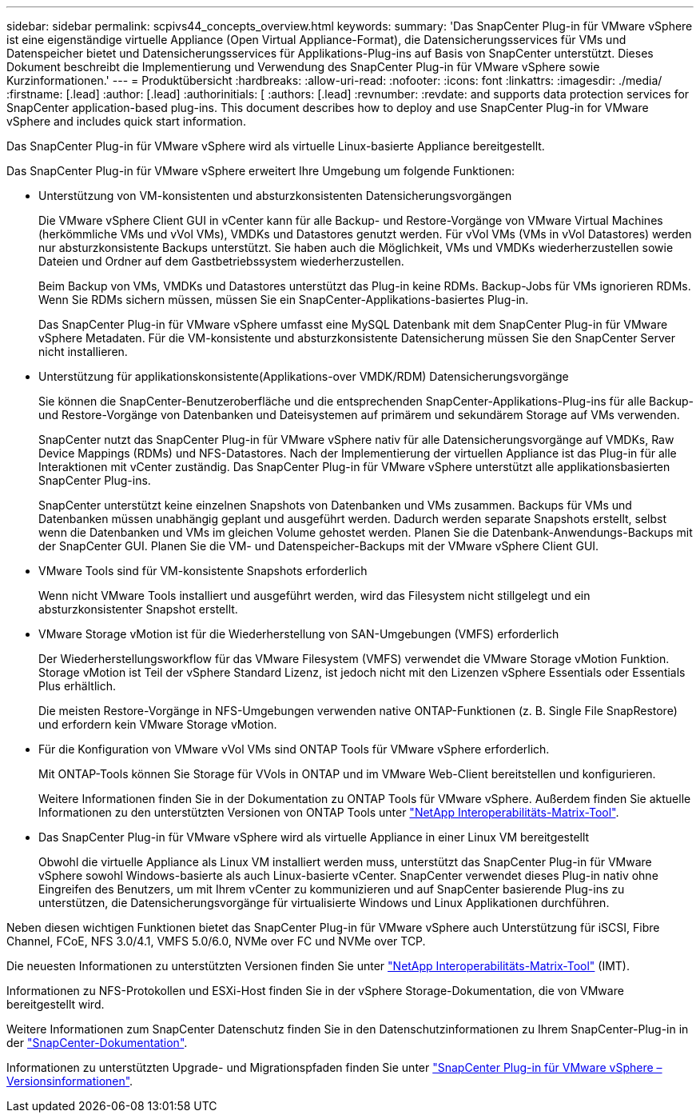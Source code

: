 ---
sidebar: sidebar 
permalink: scpivs44_concepts_overview.html 
keywords:  
summary: 'Das SnapCenter Plug-in für VMware vSphere ist eine eigenständige virtuelle Appliance (Open Virtual Appliance-Format), die Datensicherungsservices für VMs und Datenspeicher bietet und Datensicherungsservices für Applikations-Plug-ins auf Basis von SnapCenter unterstützt. Dieses Dokument beschreibt die Implementierung und Verwendung des SnapCenter Plug-in für VMware vSphere sowie Kurzinformationen.' 
---
= Produktübersicht
:hardbreaks:
:allow-uri-read: 
:nofooter: 
:icons: font
:linkattrs: 
:imagesdir: ./media/
:firstname: [.lead]
:author: [.lead]
:authorinitials: [
:authors: [.lead]
:revnumber: 
:revdate: and supports data protection services for SnapCenter application-based plug-ins. This document describes how to deploy and use SnapCenter Plug-in for VMware vSphere and includes quick start information.


Das SnapCenter Plug-in für VMware vSphere wird als virtuelle Linux-basierte Appliance bereitgestellt.

Das SnapCenter Plug-in für VMware vSphere erweitert Ihre Umgebung um folgende Funktionen:

* Unterstützung von VM-konsistenten und absturzkonsistenten Datensicherungsvorgängen
+
Die VMware vSphere Client GUI in vCenter kann für alle Backup- und Restore-Vorgänge von VMware Virtual Machines (herkömmliche VMs und vVol VMs), VMDKs und Datastores genutzt werden. Für vVol VMs (VMs in vVol Datastores) werden nur absturzkonsistente Backups unterstützt. Sie haben auch die Möglichkeit, VMs und VMDKs wiederherzustellen sowie Dateien und Ordner auf dem Gastbetriebssystem wiederherzustellen.

+
Beim Backup von VMs, VMDKs und Datastores unterstützt das Plug-in keine RDMs. Backup-Jobs für VMs ignorieren RDMs. Wenn Sie RDMs sichern müssen, müssen Sie ein SnapCenter-Applikations-basiertes Plug-in.

+
Das SnapCenter Plug-in für VMware vSphere umfasst eine MySQL Datenbank mit dem SnapCenter Plug-in für VMware vSphere Metadaten. Für die VM-konsistente und absturzkonsistente Datensicherung müssen Sie den SnapCenter Server nicht installieren.

* Unterstützung für applikationskonsistente(Applikations-over VMDK/RDM) Datensicherungsvorgänge
+
Sie können die SnapCenter-Benutzeroberfläche und die entsprechenden SnapCenter-Applikations-Plug-ins für alle Backup- und Restore-Vorgänge von Datenbanken und Dateisystemen auf primärem und sekundärem Storage auf VMs verwenden.

+
SnapCenter nutzt das SnapCenter Plug-in für VMware vSphere nativ für alle Datensicherungsvorgänge auf VMDKs, Raw Device Mappings (RDMs) und NFS-Datastores. Nach der Implementierung der virtuellen Appliance ist das Plug-in für alle Interaktionen mit vCenter zuständig. Das SnapCenter Plug-in für VMware vSphere unterstützt alle applikationsbasierten SnapCenter Plug-ins.

+
SnapCenter unterstützt keine einzelnen Snapshots von Datenbanken und VMs zusammen. Backups für VMs und Datenbanken müssen unabhängig geplant und ausgeführt werden. Dadurch werden separate Snapshots erstellt, selbst wenn die Datenbanken und VMs im gleichen Volume gehostet werden. Planen Sie die Datenbank-Anwendungs-Backups mit der SnapCenter GUI. Planen Sie die VM- und Datenspeicher-Backups mit der VMware vSphere Client GUI.

* VMware Tools sind für VM-konsistente Snapshots erforderlich
+
Wenn nicht VMware Tools installiert und ausgeführt werden, wird das Filesystem nicht stillgelegt und ein absturzkonsistenter Snapshot erstellt.

* VMware Storage vMotion ist für die Wiederherstellung von SAN-Umgebungen (VMFS) erforderlich
+
Der Wiederherstellungsworkflow für das VMware Filesystem (VMFS) verwendet die VMware Storage vMotion Funktion. Storage vMotion ist Teil der vSphere Standard Lizenz, ist jedoch nicht mit den Lizenzen vSphere Essentials oder Essentials Plus erhältlich.

+
Die meisten Restore-Vorgänge in NFS-Umgebungen verwenden native ONTAP-Funktionen (z. B. Single File SnapRestore) und erfordern kein VMware Storage vMotion.

* Für die Konfiguration von VMware vVol VMs sind ONTAP Tools für VMware vSphere erforderlich.
+
Mit ONTAP-Tools können Sie Storage für VVols in ONTAP und im VMware Web-Client bereitstellen und konfigurieren.

+
Weitere Informationen finden Sie in der Dokumentation zu ONTAP Tools für VMware vSphere. Außerdem finden Sie aktuelle Informationen zu den unterstützten Versionen von ONTAP Tools unter https://imt.netapp.com/matrix/imt.jsp?components=121034;&solution=1517&isHWU&src=IMT["NetApp Interoperabilitäts-Matrix-Tool"^].

* Das SnapCenter Plug-in für VMware vSphere wird als virtuelle Appliance in einer Linux VM bereitgestellt
+
Obwohl die virtuelle Appliance als Linux VM installiert werden muss, unterstützt das SnapCenter Plug-in für VMware vSphere sowohl Windows-basierte als auch Linux-basierte vCenter. SnapCenter verwendet dieses Plug-in nativ ohne Eingreifen des Benutzers, um mit Ihrem vCenter zu kommunizieren und auf SnapCenter basierende Plug-ins zu unterstützen, die Datensicherungsvorgänge für virtualisierte Windows und Linux Applikationen durchführen.



Neben diesen wichtigen Funktionen bietet das SnapCenter Plug-in für VMware vSphere auch Unterstützung für iSCSI, Fibre Channel, FCoE, NFS 3.0/4.1, VMFS 5.0/6.0, NVMe over FC und NVMe over TCP.

Die neuesten Informationen zu unterstützten Versionen finden Sie unter https://imt.netapp.com/matrix/imt.jsp?components=121034;&solution=1517&isHWU&src=IMT["NetApp Interoperabilitäts-Matrix-Tool"^] (IMT).

Informationen zu NFS-Protokollen und ESXi-Host finden Sie in der vSphere Storage-Dokumentation, die von VMware bereitgestellt wird.

Weitere Informationen zum SnapCenter Datenschutz finden Sie in den Datenschutzinformationen zu Ihrem SnapCenter-Plug-in in der http://docs.netapp.com/us-en/snapcenter/index.html["SnapCenter-Dokumentation"^].

Informationen zu unterstützten Upgrade- und Migrationspfaden finden Sie unter link:scpivs44_release_notes.html["SnapCenter Plug-in für VMware vSphere – Versionsinformationen"^].
